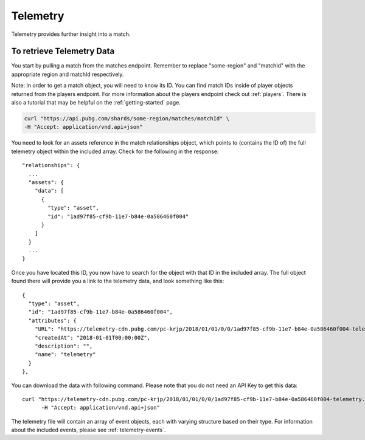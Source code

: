 .. _telemetry:

Telemetry
=========
Telemetry provides further insight into a match.

To retrieve Telemetry Data
---------------------------
You start by pulling a match from the matches endpoint. Remember to replace "some-region" and "matchId" with the appropriate region and matchId respectively.

Note: In order to get a match object, you will need to know its ID. You can find match IDs inside of player objects returned from the players endpoint. For more information about the players endpoint check out :ref:`players`. There is also a tutorial that may be helpful on the :ref:`getting-started` page.

.. code-block:: shell

  curl "https://api.pubg.com/shards/some-region/matches/matchId" \
  -H "Accept: application/vnd.api+json"

You need to look for an assets reference in the match relationships object, which points to (contains the ID of) the full telemetry object within the included array. Check for the following in the response::

  "relationships": {
    ...
    "assets": {
      "data": [
        {
          "type": "asset",
          "id": "1ad97f85-cf9b-11e7-b84e-0a586460f004"
        }
      ]
    }
    ...
  }

Once you have located this ID, you now have to search for the object with that ID in the included array. The full object found there will provide you a link to the telemetry data, and look something like this::

  {
    "type": "asset",
    "id": "1ad97f85-cf9b-11e7-b84e-0a586460f004",
    "attributes": {
      "URL": "https://telemetry-cdn.pubg.com/pc-krjp/2018/01/01/0/0/1ad97f85-cf9b-11e7-b84e-0a586460f004-telemetry.json", //Note this link will not work
      "createdAt": "2018-01-01T00:00:00Z",
      "description": "",
      "name": "telemetry"
    }
  },

You can download the data with following command. Please note that you do not need an API Key to get this data::

  curl "https://telemetry-cdn.pubg.com/pc-krjp/2018/01/01/0/0/1ad97f85-cf9b-11e7-b84e-0a586460f004-telemetry.json" \
 	-H "Accept: application/vnd.api+json"

The telemetry file will contain an array of event objects, each with varying structure based on their type. For information about the included events, please see :ref:`telemetry-events`.
